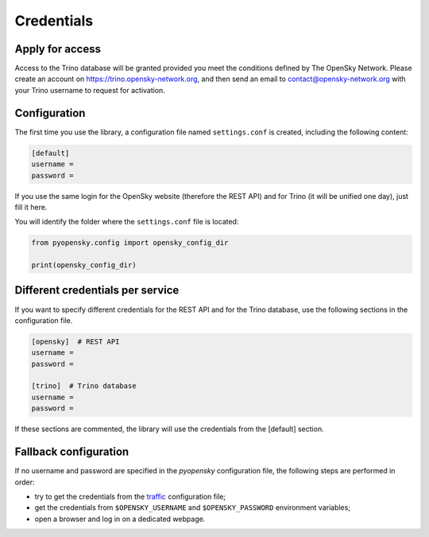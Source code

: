 Credentials
===========

Apply for access
----------------

Access to the Trino database will be granted provided you meet the conditions
defined by The OpenSky Network. Please create an account on
https://trino.opensky-network.org, and then send an email to
contact@opensky-network.org with your Trino username to request for activation.

Configuration
-------------

The first time you use the library, a configuration file named ``settings.conf``
is created, including the following content:

.. code::

    [default]
    username =
    password =

If you use the same login for the OpenSky website (therefore the REST API) and 
for Trino (it will be unified one day), just fill it here.

You will identify the folder where the ``settings.conf`` file is located:

.. code:: python

    from pyopensky.config import opensky_config_dir

    print(opensky_config_dir)


Different credentials per service
---------------------------------

If you want to specify different credentials for the REST API and for the Trino 
database, use the following sections in the configuration file.

.. code::

    [opensky]  # REST API
    username =
    password =

    [trino]  # Trino database
    username =
    password =

If these sections are commented, the library will use the credentials from the
[default] section.

Fallback configuration
----------------------

If no username and password are specified in the `pyopensky` configuration file, the
following steps are performed in order:

- try to get the credentials from the `traffic <https://traffic-viz.github.io>`_
  configuration file;
- get the credentials from ``$OPENSKY_USERNAME`` and ``$OPENSKY_PASSWORD``
  environment variables;
- open a browser and log in on a dedicated webpage.
